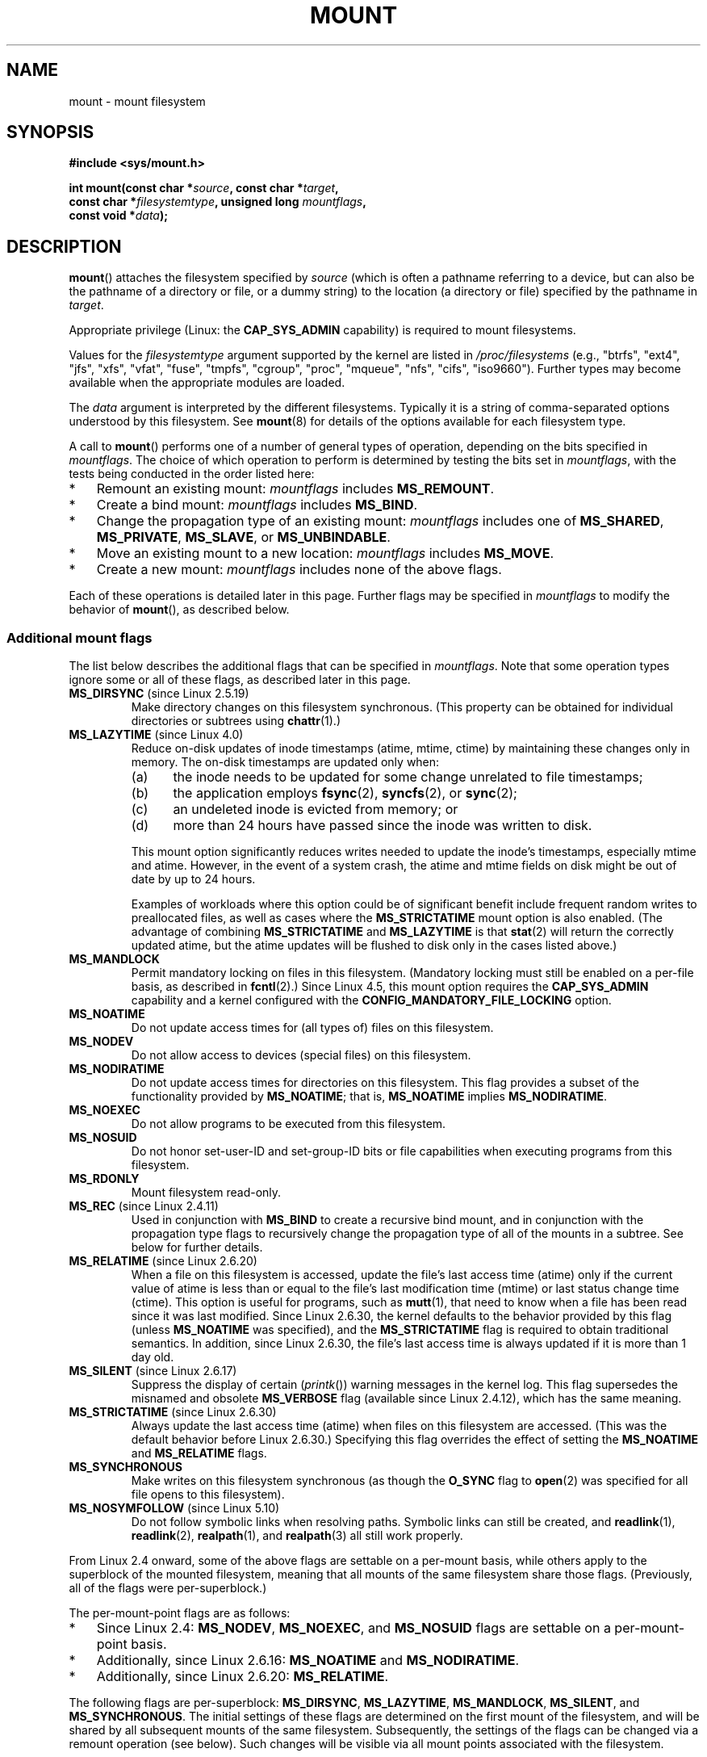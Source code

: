 .\" Copyright (C) 1993 Rickard E. Faith <faith@cs.unc.edu>
.\" and Copyright (C) 1994 Andries E. Brouwer <aeb@cwi.nl>
.\" and Copyright (C) 2002, 2005, 2016 Michael Kerrisk <mtk.manpages@gmail.com>
.\"
.\" %%%LICENSE_START(VERBATIM)
.\" Permission is granted to make and distribute verbatim copies of this
.\" manual provided the copyright notice and this permission notice are
.\" preserved on all copies.
.\"
.\" Permission is granted to copy and distribute modified versions of this
.\" manual under the conditions for verbatim copying, provided that the
.\" entire resulting derived work is distributed under the terms of a
.\" permission notice identical to this one.
.\"
.\" Since the Linux kernel and libraries are constantly changing, this
.\" manual page may be incorrect or out-of-date.  The author(s) assume no
.\" responsibility for errors or omissions, or for damages resulting from
.\" the use of the information contained herein.  The author(s) may not
.\" have taken the same level of care in the production of this manual,
.\" which is licensed free of charge, as they might when working
.\" professionally.
.\"
.\" Formatted or processed versions of this manual, if unaccompanied by
.\" the source, must acknowledge the copyright and authors of this work.
.\" %%%LICENSE_END
.\"
.\" Modified 1996-11-04 by Eric S. Raymond <esr@thyrsus.com>
.\" Modified 2001-10-13 by Michael Kerrisk <mtk.manpages@gmail.com>
.\"	Added note on historical behavior of MS_NOSUID
.\" Modified 2002-05-16 by Michael Kerrisk <mtk.manpages@gmail.com>
.\"	Extensive changes and additions
.\" Modified 2002-05-27 by aeb
.\" Modified 2002-06-11 by Michael Kerrisk <mtk.manpages@gmail.com>
.\"	Enhanced descriptions of MS_MOVE, MS_BIND, and MS_REMOUNT
.\" Modified 2004-06-17 by Michael Kerrisk <mtk.manpages@gmail.com>
.\" 2005-05-18, mtk, Added MNT_EXPIRE, plus a few other tidy-ups.
.\" 2008-10-06, mtk: move umount*() material into separate umount.2 page.
.\" 2008-10-06, mtk: Add discussion of namespaces.
.\"
.TH MOUNT 2 2020-12-21 "Linux" "Linux Programmer's Manual"
.SH NAME
mount \- mount filesystem
.SH SYNOPSIS
.nf
.B "#include <sys/mount.h>"
.PP
.BI "int mount(const char *" source ", const char *" target ,
.BI "          const char *" filesystemtype ", unsigned long " mountflags ,
.BI "          const void *" data );
.fi
.SH DESCRIPTION
.BR mount ()
attaches the filesystem specified by
.I source
(which is often a pathname referring to a device,
but can also be the pathname of a directory or file,
or a dummy string) to the location (a directory or file)
specified by the pathname in
.IR target .
.PP
Appropriate privilege (Linux: the
.B CAP_SYS_ADMIN
capability) is required to mount filesystems.
.PP
Values for the
.I filesystemtype
argument supported by the kernel are listed in
.I /proc/filesystems
(e.g., "btrfs", "ext4", "jfs", "xfs", "vfat", "fuse",
"tmpfs", "cgroup", "proc", "mqueue", "nfs", "cifs", "iso9660").
Further types may become available when the appropriate modules
are loaded.
.PP
The
.I data
argument is interpreted by the different filesystems.
Typically it is a string of comma-separated options
understood by this filesystem.
See
.BR mount (8)
for details of the options available for each filesystem type.
.PP
A call to
.BR mount ()
performs one of a number of general types of operation,
depending on the bits specified in
.IR mountflags .
The choice of which operation to perform is determined by
testing the bits set in
.IR mountflags ,
with the tests being conducted in the order listed here:
.IP * 3
Remount an existing mount:
.IR mountflags
includes
.BR MS_REMOUNT .
.IP *
Create a bind mount:
.IR mountflags
includes
.BR MS_BIND .
.IP *
Change the propagation type of an existing mount:
.IR mountflags
includes one of
.BR MS_SHARED ,
.BR MS_PRIVATE ,
.BR MS_SLAVE ,
or
.BR MS_UNBINDABLE .
.IP *
Move an existing mount to a new location:
.IR mountflags
includes
.BR MS_MOVE .
.IP *
Create a new mount:
.IR mountflags
includes none of the above flags.
.PP
Each of these operations is detailed later in this page.
Further flags may be specified in
.IR mountflags
to modify the behavior of
.BR mount (),
as described below.
.\"
.SS Additional mount flags
The list below describes the additional flags that can be specified in
.IR mountflags .
Note that some operation types ignore some or all of these flags,
as described later in this page.
.\"
.\" FIXME 2.6.25 Added MS_I_VERSION, which needs to be documented.
.\" commit 7a224228ed79d587ece2304869000aad1b8e97dd
.\" (This is a per-superblock flag)
.\"
.TP
.BR MS_DIRSYNC " (since Linux 2.5.19)"
Make directory changes on this filesystem synchronous.
(This property can be obtained for individual directories
or subtrees using
.BR chattr (1).)
.TP
.BR MS_LAZYTIME " (since Linux 4.0)"
.\" commit 0ae45f63d4ef8d8eeec49c7d8b44a1775fff13e8
.\" commit fe032c422c5ba562ba9c2d316f55e258e03259c6
.\" commit a26f49926da938f47561f386be56a83dd37a496d
Reduce on-disk updates of inode timestamps (atime, mtime, ctime)
by maintaining these changes only in memory.
The on-disk timestamps are updated only when:
.RS
.IP (a) 5
the inode needs to be updated for some change unrelated to file timestamps;
.IP (b)
the application employs
.BR fsync (2),
.BR syncfs (2),
or
.BR sync (2);
.IP (c)
an undeleted inode is evicted from memory; or
.IP (d)
more than 24 hours have passed since the inode was written to disk.
.RE
.IP
This mount option significantly reduces writes
needed to update the inode's timestamps, especially mtime and atime.
However, in the event of a system crash, the atime and mtime fields
on disk might be out of date by up to 24 hours.
.IP
Examples of workloads where this option could be of significant benefit
include frequent random writes to preallocated files,
as well as cases where the
.B MS_STRICTATIME
mount option is also enabled.
(The advantage of combining
.BR MS_STRICTATIME
and
.BR MS_LAZYTIME
is that
.BR stat (2)
will return the correctly updated atime, but the atime updates
will be flushed to disk only in the cases listed above.)
.TP
.B MS_MANDLOCK
Permit mandatory locking on files in this filesystem.
(Mandatory locking must still be enabled on a per-file basis,
as described in
.BR fcntl (2).)
Since Linux 4.5,
.\" commit 95ace75414f312f9a7b93d873f386987b92a5301
this mount option requires the
.B CAP_SYS_ADMIN
capability and a kernel configured with the
.B CONFIG_MANDATORY_FILE_LOCKING
option.
.TP
.B MS_NOATIME
Do not update access times for (all types of) files on this filesystem.
.TP
.B MS_NODEV
Do not allow access to devices (special files) on this filesystem.
.TP
.B MS_NODIRATIME
Do not update access times for directories on this filesystem.
This flag provides a subset of the functionality provided by
.BR MS_NOATIME ;
that is,
.BR MS_NOATIME
implies
.BR MS_NODIRATIME .
.TP
.B MS_NOEXEC
Do not allow programs to be executed from this filesystem.
.\" (Possibly useful for a filesystem that contains non-Linux executables.
.\" Often used as a security feature, e.g., to make sure that restricted
.\" users cannot execute files uploaded using ftp or so.)
.TP
.B MS_NOSUID
Do not honor set-user-ID and set-group-ID bits or file capabilities
when executing programs from this filesystem.
.\" (This is a security feature to prevent users executing set-user-ID and
.\" set-group-ID programs from removable disk devices.)
.TP
.B MS_RDONLY
Mount filesystem read-only.
.TP
.BR MS_REC " (since Linux 2.4.11)"
Used in conjunction with
.BR MS_BIND
to create a recursive bind mount,
and in conjunction with the propagation type flags to recursively change
the propagation type of all of the mounts in a subtree.
See below for further details.
.TP
.BR MS_RELATIME " (since Linux 2.6.20)"
When a file on this filesystem is accessed,
update the file's last access time (atime) only if the current value
of atime is less than or equal to the file's last modification time (mtime)
or last status change time (ctime).
This option is useful for programs, such as
.BR mutt (1),
that need to know when a file has been read since it was last modified.
Since Linux 2.6.30, the kernel defaults to the behavior provided
by this flag (unless
.BR MS_NOATIME
was specified), and the
.B MS_STRICTATIME
flag is required to obtain traditional semantics.
In addition, since Linux 2.6.30,
the file's last access time is always updated if it
is more than 1 day old.
.\" Matthew Garrett notes in the patch that added this behavior
.\" that this lets utilities such as tmpreaper (which deletes
.\" files based on last access time) work correctly.
.TP
.BR MS_SILENT " (since Linux 2.6.17)"
Suppress the display of certain
.RI ( printk ())
warning messages in the kernel log.
This flag supersedes the misnamed and obsolete
.BR MS_VERBOSE
flag (available since Linux 2.4.12), which has the same meaning.
.TP
.BR MS_STRICTATIME " (since Linux 2.6.30)"
Always update the last access time (atime) when files on this
filesystem are accessed.
(This was the default behavior before Linux 2.6.30.)
Specifying this flag overrides the effect of setting the
.BR MS_NOATIME
and
.BR MS_RELATIME
flags.
.TP
.B MS_SYNCHRONOUS
Make writes on this filesystem synchronous (as though
the
.B O_SYNC
flag to
.BR open (2)
was specified for all file opens to this filesystem).
.TP
.BR MS_NOSYMFOLLOW " (since Linux 5.10)"
.\" dab741e0e02bd3c4f5e2e97be74b39df2523fc6e
Do not follow symbolic links when resolving paths.
Symbolic links can still be created,
and
.BR readlink (1),
.BR readlink (2),
.BR realpath (1),
and
.BR realpath (3)
all still work properly.
.PP
From Linux 2.4 onward, some of the above flags are
settable on a per-mount basis,
while others apply to the superblock of the mounted filesystem,
meaning that all mounts of the same filesystem share those flags.
(Previously, all of the flags were per-superblock.)
.PP
The per-mount-point flags are as follows:
.IP * 3
Since Linux 2.4:
.BR MS_NODEV ", " MS_NOEXEC ", and " MS_NOSUID
flags are settable on a per-mount-point basis.
.IP *
Additionally, since Linux 2.6.16:
.B MS_NOATIME
and
.BR MS_NODIRATIME .
.IP *
Additionally, since Linux 2.6.20:
.BR MS_RELATIME .
.PP
The following flags are per-superblock:
.BR MS_DIRSYNC ,
.BR MS_LAZYTIME ,
.BR MS_MANDLOCK ,
.BR MS_SILENT ,
and
.BR MS_SYNCHRONOUS .
.\" And MS_I_VERSION?
The initial settings of these flags are determined on the first
mount of the filesystem, and will be shared by all subsequent mounts
of the same filesystem.
Subsequently, the settings of the flags can be changed
via a remount operation (see below).
Such changes will be visible via all mount points associated
with the filesystem.
.PP
Since Linux 2.6.16,
.B MS_RDONLY
can be set or cleared on a per-mount-point basis as well as on
the underlying filesystem superblock.
The mounted filesystem will be writable only if neither the filesystem
nor the mountpoint are flagged as read-only.
.\"
.SS Remounting an existing mount
An existing mount may be remounted by specifying
.B MS_REMOUNT
in
.IR mountflags .
This allows you to change the
.I mountflags
and
.I data
of an existing mount without having to unmount and remount the filesystem.
.I target
should be the same value specified in the initial
.BR mount ()
call.
.PP
The
.I source
and
.I filesystemtype
arguments are ignored.
.PP
The
.I mountflags
and
.I data
arguments should match the values used in the original
.BR mount ()
call, except for those parameters that are being deliberately changed.
.PP
The following
.I mountflags
can be changed:
.BR MS_LAZYTIME ,
.\" FIXME
.\" MS_LAZYTIME seems to be available only on a few filesystems,
.\" and on ext4, it seems (from experiment that this flag
.\" can only be enabled (but not disabled) on a remount.
.\" The following code in ext4_remount() (kernel 4.17) seems to
.\" confirm this:
.\"
.\"        if (*flags & SB_LAZYTIME)
.\"                sb->s_flags |= SB_LAZYTIME;
.BR MS_MANDLOCK ,
.BR MS_NOATIME ,
.BR MS_NODEV ,
.BR MS_NODIRATIME ,
.BR MS_NOEXEC ,
.BR MS_NOSUID ,
.BR MS_RELATIME ,
.BR MS_RDONLY ,
.BR MS_STRICTATIME
(whose effect is to clear the
.BR MS_NOATIME
and
.BR MS_RELATIME
flags),
and
.BR MS_SYNCHRONOUS .
Attempts to change the setting of the
.\" See the definition of MS_RMT_MASK in include/uapi/linux/fs.h,
.\" which excludes MS_DIRSYNC and MS_SILENT, although SB_DIRSYNC
.\" and SB_SILENT are split out as per-superblock flags in do_mount()
.\" (Linux 4.17 source code)
.BR MS_DIRSYNC
and
.BR MS_SILENT
flags during a remount are silently ignored.
Note that changes to per-superblock flags are visible via
all mount points of the associated filesystem
(because the per-superblock flags are shared by all mount points).
.PP
Since Linux 3.17,
.\" commit ffbc6f0ead47fa5a1dc9642b0331cb75c20a640e
if none of
.BR MS_NOATIME ,
.BR MS_NODIRATIME ,
.BR MS_RELATIME ,
or
.BR MS_STRICTATIME
is specified in
.IR mountflags ,
then the remount operation preserves the existing values of these flags
(rather than defaulting to
.BR MS_RELATIME ).
.PP
Since Linux 2.6.26, the
.B MS_REMOUNT
flag can be used with
.B MS_BIND
to modify only the per-mount-point flags.
.\" See https://lwn.net/Articles/281157/
This is particularly useful for setting or clearing the "read-only"
flag on a mount point without changing the underlying filesystem.
Specifying
.IR mountflags
as:
.PP
.in +4n
.EX
MS_REMOUNT | MS_BIND | MS_RDONLY
.EE
.in
.PP
will make access through this mountpoint read-only, without affecting
other mount points.
.\"
.SS Creating a bind mount
If
.I mountflags
includes
.BR MS_BIND
(available since Linux 2.4),
.\" since 2.4.0-test9
then perform a bind mount.
A bind mount makes a file or a directory subtree visible at
another point within the single directory hierarchy.
Bind mounts may cross filesystem boundaries and span
.BR chroot (2)
jails.
.PP
The
.IR filesystemtype
and
.IR data
arguments are ignored.
.PP
The remaining bits (other than
.BR MS_REC ,
described below) in the
.I mountflags
argument are also ignored.
(The bind mount has the same mount options as
the underlying mount point.)
However, see the discussion of remounting above,
for a method of making an existing bind mount read-only.
.PP
By default, when a directory is bind mounted,
only that directory is mounted;
if there are any submounts under the directory tree,
they are not bind mounted.
If the
.BR MS_REC
flag is also specified, then a recursive bind mount operation is performed:
all submounts under the
.I source
subtree (other than unbindable mounts)
are also bind mounted at the corresponding location in the
.I target
subtree.
.\"
.SS Changing the propagation type of an existing mount
If
.IR mountflags
includes one of
.BR MS_SHARED ,
.BR MS_PRIVATE ,
.BR MS_SLAVE ,
or
.BR MS_UNBINDABLE
(all available since Linux 2.6.15),
then the propagation type of an existing mount is changed.
If more than one of these flags is specified, an error results.
.PP
The only other flags that can be specified while changing
the propagation type are
.BR MS_REC
(described below) and
.BR MS_SILENT
(which is ignored).
.PP
The
.IR source ,
.IR filesystemtype ,
and
.IR data
arguments are ignored.
.PP
The meanings of the propagation type flags are as follows:
.TP
.BR MS_SHARED
Make this mount point shared.
Mount and unmount events immediately under this mount point will propagate
to the other mount points that are members of this mount's peer group.
Propagation here means that the same mount or unmount will automatically
occur under all of the other mount points in the peer group.
Conversely, mount and unmount events that take place under
peer mount points will propagate to this mount point.
.TP
.BR MS_PRIVATE
Make this mount point private.
Mount and unmount events do not propagate into or out of this mount point.
.TP
.BR MS_SLAVE
If this is a shared mount point that is a member of a peer group
that contains other members, convert it to a slave mount.
If this is a shared mount point that is a member of a peer group
that contains no other members, convert it to a private mount.
Otherwise, the propagation type of the mount point is left unchanged.
.IP
When a mount point is a slave,
mount and unmount events propagate into this mount point from
the (master) shared peer group of which it was formerly a member.
Mount and unmount events under this mount point do not propagate to any peer.
.IP
A mount point can be the slave of another peer group
while at the same time sharing mount and unmount events
with a peer group of which it is a member.
.TP
.BR MS_UNBINDABLE
Make this mount unbindable.
This is like a private mount,
and in addition this mount can't be bind mounted.
When a recursive bind mount
.RB ( mount ()
with the
.BR MS_BIND
and
.BR MS_REC
flags) is performed on a directory subtree,
any unbindable mounts within the subtree are automatically pruned
(i.e., not replicated)
when replicating that subtree to produce the target subtree.
.PP
By default, changing the propagation type affects only the
.I target
mount point.
If the
.B MS_REC
flag is also specified in
.IR mountflags ,
then the propagation type of all mount points under
.IR target
is also changed.
.PP
For further details regarding mount propagation types
(including the default propagation type assigned to new mounts), see
.BR mount_namespaces (7).
.\"
.SS Moving a mount
If
.I mountflags
contains the flag
.BR MS_MOVE
(available since Linux 2.4.18),
then move a subtree:
.I source
specifies an existing mount point and
.I target
specifies the new location to which that mount point is to be relocated.
The move is atomic: at no point is the subtree unmounted.
.PP
The remaining bits in the
.IR mountflags
argument are ignored, as are the
.IR filesystemtype
and
.IR data
arguments.
.\"
.SS Creating a new mount point
If none of
.BR MS_REMOUNT ,
.BR MS_BIND ,
.BR MS_MOVE ,
.BR MS_SHARED ,
.BR MS_PRIVATE ,
.BR MS_SLAVE ,
or
.BR MS_UNBINDABLE
is specified in
.IR mountflags ,
then
.BR mount ()
performs its default action: creating a new mount point.
.IR source
specifies the source for the new mount point, and
.IR target
specifies the directory at which to create the mount point.
.PP
The
.I filesystemtype
and
.I data
arguments are employed, and further bits may be specified in
.IR mountflags
to modify the behavior of the call.
.\"
.SH RETURN VALUE
On success, zero is returned.
On error, \-1 is returned, and
.I errno
is set appropriately.
.SH ERRORS
The error values given below result from filesystem type independent
errors.
Each filesystem type may have its own special errors and its
own special behavior.
See the Linux kernel source code for details.
.TP
.B EACCES
A component of a path was not searchable.
(See also
.BR path_resolution (7).)
.TP
.B EACCES
Mounting a read-only filesystem was attempted without giving the
.B MS_RDONLY
flag.
.IP
The filesystem may be read-only for various reasons, including:
it resides on a read-only optical disk;
it is resides on a device with a physical switch that has been set to
mark the device read-only;
the filesystem implementation was compiled with read-only support;
or errors were detected when initially mounting the filesystem,
so that it was marked read-only
and can't be remounted as read-write (until the errors are fixed).
.IP
Some filesystems instead return the error
.BR EROFS
on an attempt to mount a read-only filesystem.
.TP
.B EACCES
The block device
.I source
is located on a filesystem mounted with the
.B MS_NODEV
option.
.\" mtk: Probably: write permission is required for MS_BIND, with
.\" the error EPERM if not present; CAP_DAC_OVERRIDE is required.
.TP
.B EBUSY
An attempt was made to stack a new mount directly on
top of an existing mount point that was created in this
mount namespace with the same
.I source
and
.IR target .
.TP
.B EBUSY
.I source
cannot be remounted read-only,
because it still holds files open for writing.
.TP
.B EFAULT
One of the pointer arguments points outside the user address space.
.TP
.B EINVAL
.I source
had an invalid superblock.
.TP
.B EINVAL
A remount operation
.RB ( MS_REMOUNT )
was attempted, but
.I source
was not already mounted on
.IR target .
.TP
.B EINVAL
A move operation
.RB ( MS_MOVE )
was attempted, but the mount tree under
.I source
includes unbindable mounts and
.I target
is a mount point that has propagation type
.BR MS_SHARED .
.TP
.B EINVAL
A move operation
.RB ( MS_MOVE )
was attempted, but the parent mount of
.I source
mount has propagation type
.BR MS_SHARED .
.TP
.B EINVAL
A move operation
.RB ( MS_MOVE )
was attempted, but
.I source
was not a mount point, or was \(aq/\(aq.
.TP
.B EINVAL
A bind operation
.RB ( MS_BIND )
was requested where
.I source
referred a mount namespace magic link (i.e., a
.I /proc/[pid]/ns/mnt
magic link or a bind mount to such a link)
and the propagation type of the parent mount of
.I target
was
.BR MS_SHARED ,
.\" See commit 8823c079ba7136dc1948d6f6dcb5f8022bde438e
but propagation of the requested bind mount could lead to a circular
dependency that might prevent the mount namespace from ever being freed.
.TP
.B EINVAL
.I mountflags
includes more than one of
.BR MS_SHARED ,
.BR MS_PRIVATE ,
.BR MS_SLAVE ,
or
.BR MS_UNBINDABLE .
.TP
.B EINVAL
.I mountflags
includes
.BR MS_SHARED ,
.BR MS_PRIVATE ,
.BR MS_SLAVE ,
or
.BR MS_UNBINDABLE
and also includes a flag other than
.BR MS_REC
or
.BR MS_SILENT .
.TP
.BR EINVAL
An attempt was made to bind mount an unbindable mount.
.TP
.BR EINVAL
In an unprivileged mount namespace
(i.e., a mount namespace owned by a user namespace
that was created by an unprivileged user),
a bind mount operation
.RB ( MS_BIND )
was attempted without specifying
.RB ( MS_REC ),
which would have revealed the filesystem tree underneath one of
the submounts of the directory being bound.
.TP
.B ELOOP
Too many links encountered during pathname resolution.
.TP
.B ELOOP
A move operation was attempted, and
.I target
is a descendant of
.IR source .
.TP
.B EMFILE
(In case no block device is required:)
Table of dummy devices is full.
.TP
.B ENAMETOOLONG
A pathname was longer than
.BR MAXPATHLEN .
.TP
.B ENODEV
.I filesystemtype
not configured in the kernel.
.TP
.B ENOENT
A pathname was empty or had a nonexistent component.
.TP
.B ENOMEM
The kernel could not allocate a free page to copy filenames or data into.
.TP
.B ENOTBLK
.I source
is not a block device (and a device was required).
.TP
.B ENOTDIR
.IR target ,
or a prefix of
.IR source ,
is not a directory.
.TP
.B ENXIO
The major number of the block device
.I source
is out of range.
.TP
.B EPERM
The caller does not have the required privileges.
.TP
.B EROFS
Mounting a read-only filesystem was attempted without giving the
.B MS_RDONLY
flag.
See
.BR EACCES ,
above.
.SH VERSIONS
The definitions of
.BR MS_DIRSYNC ,
.BR MS_MOVE ,
.BR MS_PRIVATE ,
.BR MS_REC ,
.BR MS_RELATIME ,
.BR MS_SHARED ,
.BR MS_SLAVE ,
.BR MS_STRICTATIME ,
and
.BR MS_UNBINDABLE
were added to glibc headers in version 2.12.
.\"
.SH CONFORMING TO
This function is Linux-specific and should not be used in
programs intended to be portable.
.SH NOTES
Since Linux 2.4 a single filesystem can be mounted at
multiple mount points, and multiple mounts can be stacked
on the same mount point.
.\" Multiple mounts on same mount point: since 2.3.99pre7.
.PP
The
.I mountflags
argument may have the magic number 0xC0ED (\fBMS_MGC_VAL\fP)
in the top 16 bits.
(All of the other flags discussed in DESCRIPTION
occupy the low order 16 bits of
.IR mountflags .)
Specifying
.BR MS_MGC_VAL
was required in kernel versions prior to 2.4,
but since Linux 2.4 is no longer required and is ignored if specified.
.PP
The original
.B MS_SYNC
flag was renamed
.B MS_SYNCHRONOUS
in 1.1.69
when a different
.B MS_SYNC
was added to \fI<mman.h>\fP.
.PP
Before Linux 2.4 an attempt to execute a set-user-ID or set-group-ID program
on a filesystem mounted with
.B MS_NOSUID
would fail with
.BR EPERM .
Since Linux 2.4 the set-user-ID and set-group-ID bits are
just silently ignored in this case.
.\" The change is in patch-2.4.0-prerelease.
.\"
.SS Mount namespaces
Starting with kernel 2.4.19, Linux provides mount namespaces.
A mount namespace is the set of filesystem mounts that
are visible to a process.
Mount namespaces can be (and usually are)
shared between multiple processes,
and changes to the namespace (i.e., mounts and unmounts) by one process
are visible to all other processes sharing the same namespace.
(The pre-2.4.19 Linux situation can be considered as one in which
a single namespace was shared by every process on the system.)
.PP
A child process created by
.BR fork (2)
shares its parent's mount namespace;
the mount namespace is preserved across an
.BR execve (2).
.PP
A process can obtain a private mount namespace if:
it was created using the
.BR clone (2)
.BR CLONE_NEWNS
flag,
in which case its new namespace is initialized to be a
.I copy
of the namespace of the process that called
.BR clone (2);
or it calls
.BR unshare (2)
with the
.BR CLONE_NEWNS
flag,
which causes the caller's mount namespace to obtain a private copy
of the namespace that it was previously sharing with other processes,
so that future mounts and unmounts by the caller are invisible
to other processes (except child processes that the caller
subsequently creates) and vice versa.
.PP
For further details on mount namespaces, see
.BR mount_namespaces (7).
.\"
.SS Parental relationship between mount points
Each mount point has a parent mount point.
The overall parental relationship of all mount points defines
the single directory hierarchy seen by the processes within a mount namespace.
.PP
The parent of a new mount point is defined when the mount point is created.
In the usual case,
the parent of a new mount is the mount point of the filesystem
containing the directory or file at which the new mount is attached.
In the case where a new mount is stacked on top of an existing mount,
the parent of the new mount is the previous mount that was stacked
at that location.
.PP
The parental relationship between mount points can be discovered via the
.I /proc/[pid]/mountinfo
file (see below).
.\"
.SS /proc/[pid]/mounts and /proc/[pid]/mountinfo
The Linux-specific
.I /proc/[pid]/mounts
file exposes the list of mount points in the mount
namespace of the process with the specified ID.
The
.I /proc/[pid]/mountinfo
file exposes even more information about mount points,
including the propagation type and mount ID information that makes it
possible to discover the parental relationship between mount points.
See
.BR proc (5)
and
.BR mount_namespaces (7)
for details of this file.
.SH SEE ALSO
.BR mountpoint (1),
.BR chroot (2),
.BR ioctl_iflags (2),
.BR pivot_root (2),
.BR umount (2),
.BR mount_namespaces (7),
.BR path_resolution (7),
.BR findmnt (8),
.BR lsblk (8),
.BR mount (8),
.BR umount (8)
.SH COLOPHON
This page is part of release 5.10 of the Linux
.I man-pages
project.
A description of the project,
information about reporting bugs,
and the latest version of this page,
can be found at
\%https://www.kernel.org/doc/man\-pages/.
